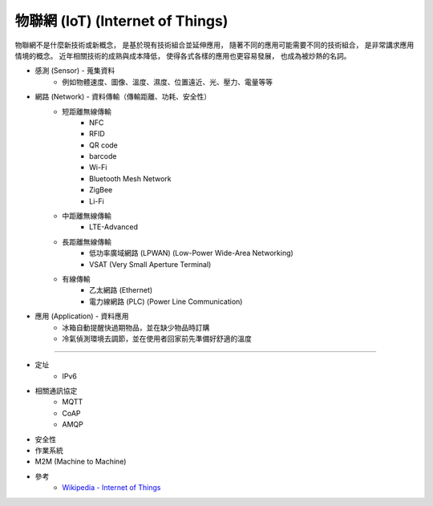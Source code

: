 ========================================
物聯網 (IoT) (Internet of Things)
========================================


物聯網不是什麼新技術或新概念，
是基於現有技術組合並延伸應用，
隨著不同的應用可能需要不同的技術組合，
是非常講求應用情境的概念。
近年相關技術的成熟與成本降低，
使得各式各樣的應用也更容易發展，
也成為被炒熱的名詞。


* 感測 (Sensor)      - 蒐集資料
    - 例如物體速度、圖像、溫度、濕度、位置遠近、光、壓力、電量等等
* 網路 (Network)     - 資料傳輸（傳輸距離、功耗、安全性）
    - 短距離無線傳輸
        + NFC
        + RFID
        + QR code
        + barcode
        + Wi-Fi
        + Bluetooth Mesh Network
        + ZigBee
        + Li-Fi
    - 中距離無線傳輸
        + LTE-Advanced
    - 長距離無線傳輸
        + 低功率廣域網路 (LPWAN) (Low-Power Wide-Area Networking)
        + VSAT (Very Small Aperture Terminal)
    - 有線傳輸
        + 乙太網路 (Ethernet)
        + 電力線網路 (PLC) (Power Line Communication)
* 應用 (Application) - 資料應用
    - 冰箱自動提醒快過期物品，並在缺少物品時訂購
    - 冷氣偵測環境去調節，並在使用者回家前先準備好舒適的溫度

----

* 定址
    - IPv6
* 相關通訊協定
    - MQTT
    - CoAP
    - AMQP
* 安全性
* 作業系統
* M2M (Machine to Machine)

* 參考
    - `Wikipedia - Internet of Things <https://en.wikipedia.org/wiki/Internet_of_things>`_
